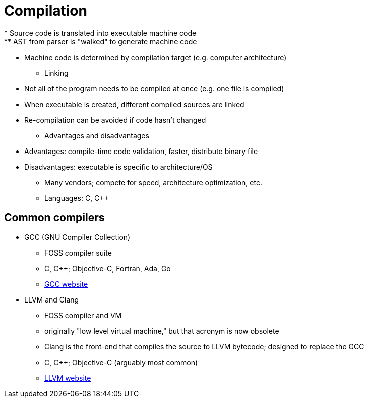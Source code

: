 = Compilation
* Source code is translated into executable machine code
** AST from parser is "walked" to generate machine code
** Machine code is determined by compilation target (e.g. computer architecture)

* Linking
** Not all of the program needs to be compiled at once (e.g. one file is compiled)
** When executable is created, different compiled sources are linked
** Re-compilation can be avoided if code hasn't changed

* Advantages and disadvantages
** Advantages: compile-time code validation, faster, distribute binary file
** Disadvantages: executable is specific to architecture/OS

* Many vendors; compete for speed, architecture optimization, etc.

* Languages: C, C++

== Common compilers
* GCC (GNU Compiler Collection)
** FOSS compiler suite
** C, C++; Objective-C, Fortran, Ada, Go
** https://gcc.gnu.org/[GCC website]

* LLVM and Clang
** FOSS compiler and VM
** originally "low level virtual machine," but that acronym is now obsolete
** Clang is the front-end that compiles the source to LLVM bytecode;
        designed to replace the GCC
** C, C++; Objective-C (arguably most common)
** http://llvm.org/[LLVM website]
